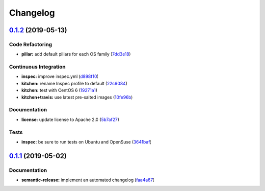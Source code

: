 
Changelog
=========

`0.1.2 <https://github.com/saltstack-formulas/rkhunter-formula/compare/v0.1.1...v0.1.2>`_ (2019-05-13)
----------------------------------------------------------------------------------------------------------

Code Refactoring
^^^^^^^^^^^^^^^^


* **pillar:** add default pillars for each OS family (\ `7dd3e18 <https://github.com/saltstack-formulas/rkhunter-formula/commit/7dd3e18>`_\ )

Continuous Integration
^^^^^^^^^^^^^^^^^^^^^^


* **inspec:** improve inspec.yml (\ `d898f10 <https://github.com/saltstack-formulas/rkhunter-formula/commit/d898f10>`_\ )
* **kitchen:** rename Inspec profile to default (\ `22c9084 <https://github.com/saltstack-formulas/rkhunter-formula/commit/22c9084>`_\ )
* **kitchen:** test with CentOS 6 (\ `19271a1 <https://github.com/saltstack-formulas/rkhunter-formula/commit/19271a1>`_\ )
* **kitchen+travis:** use latest pre-salted images (\ `10fe96b <https://github.com/saltstack-formulas/rkhunter-formula/commit/10fe96b>`_\ )

Documentation
^^^^^^^^^^^^^


* **license:** update license to Apache 2.0 (\ `5b7af27 <https://github.com/saltstack-formulas/rkhunter-formula/commit/5b7af27>`_\ )

Tests
^^^^^


* **inspec:** be sure to run tests on Ubuntu and OpenSuse (\ `3641baf <https://github.com/saltstack-formulas/rkhunter-formula/commit/3641baf>`_\ )

`0.1.1 <https://github.com/saltstack-formulas/rkhunter-formula/compare/v0.1.0...v0.1.1>`_ (2019-05-02)
----------------------------------------------------------------------------------------------------------

Documentation
^^^^^^^^^^^^^


* **semantic-release:** implement an automated changelog (\ `faa4a67 <https://github.com/saltstack-formulas/rkhunter-formula/commit/faa4a67>`_\ )
